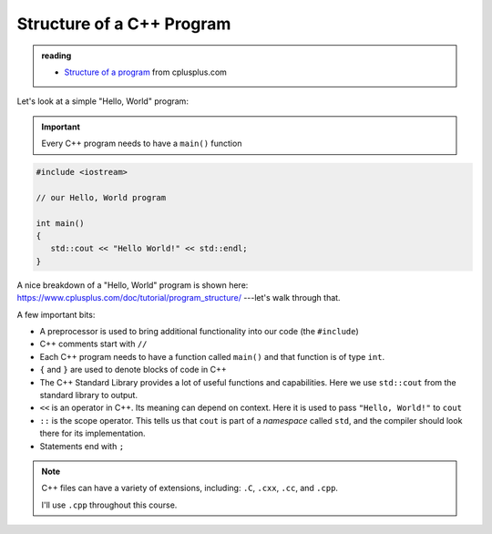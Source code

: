 **************************
Structure of a C++ Program
**************************

.. admonition:: reading

   * `Structure of a program <https://cplusplus.com/doc/tutorial/program_structure/>`_ from cplusplus.com

Let's look at a simple "Hello, World" program:

.. important::

   Every C++ program needs to have a ``main()`` function

.. code:: c++

   #include <iostream>

   // our Hello, World program

   int main()
   {
      std::cout << "Hello World!" << std::endl;
   }

A nice breakdown of a "Hello, World" program is shown here: https://www.cplusplus.com/doc/tutorial/program_structure/ ---let's walk through that.

A few important bits:

* A preprocessor is used to bring additional functionality into our code
  (the ``#include``)

* C++ comments start with ``//``

* Each C++ program needs to have a function called ``main()`` and that function
  is of type ``int``.

* ``{`` and ``}`` are used to denote blocks of code in C++

* The C++ Standard Library provides a lot of useful functions and
  capabilities.  Here we use ``std::cout`` from the standard library
  to output.

* ``<<`` is an operator in C++.  Its meaning can depend on context.
  Here it is used to pass ``"Hello, World!"`` to ``cout``

* ``::`` is the scope operator.  This tells us that ``cout`` is part of a *namespace*
  called ``std``, and the compiler should look there for its implementation.

* Statements end with ``;``

.. note::

   C++ files can have a variety of extensions, including: ``.C``,
   ``.cxx``, ``.cc``, and ``.cpp``.

   I'll use ``.cpp`` throughout this course.
